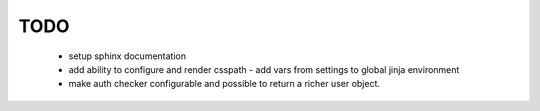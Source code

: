 ======
 TODO
======

 * setup sphinx documentation

 * add ability to configure and render csspath
   - add vars from settings to global jinja environment

 * make auth checker configurable and possible to return a richer user
   object.